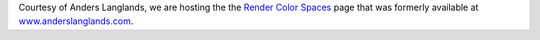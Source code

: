 .. title: Anders Langlands - Render Color Spaces
.. slug: anders-langlands-render-color-spaces
.. date: 2018-08-22 09:55:53 UTC+01:00
.. tags: 
.. category: arnold, colour, colour science, rendering, spectral rendering
.. link: 
.. description: 
.. type: text

Courtesy of Anders Langlands, we are hosting the the
`Render Color Spaces <https://www.colour-science.org/anders-langlands>`_ page
that was formerly available at
`www.anderslanglands.com <http://www.anderslanglands.com/blog//2016/06/23/render-color-space.html>`_.